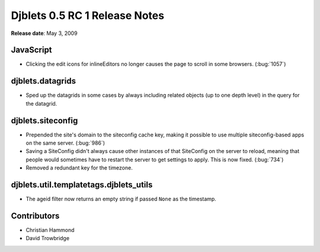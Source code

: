==============================
Djblets 0.5 RC 1 Release Notes
==============================

**Release date**: May 3, 2009


JavaScript
==========

* Clicking the edit icons for inlineEditors no longer causes the
  page to scroll in some browsers. (:bug:`1057`)


djblets.datagrids
=================

* Sped up the datagrids in some cases by always including related
  objects (up to one depth level) in the query for the datagrid.


djblets.siteconfig
==================

* Prepended the site's domain to the siteconfig cache key, making it
  possible to use multiple siteconfig-based apps on the same server.
  (:bug:`986`)

* Saving a SiteConfig didn't always cause other instances of that
  SiteConfig on the server to reload, meaning that people would
  sometimes have to restart the server to get settings to apply.
  This is now fixed.
  (:bug:`734`)

* Removed a redundant key for the timezone.


djblets.util.templatetags.djblets_utils
=======================================

* The ageid filter now returns an empty string if passed ``None`` as
  the timestamp.


Contributors
============

* Christian Hammond
* David Trowbridge
